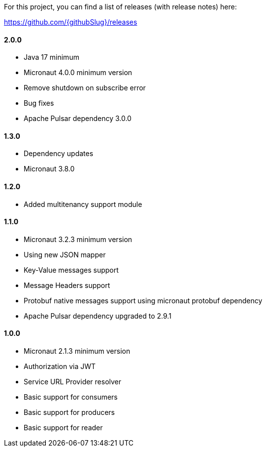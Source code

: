 For this project, you can find a list of releases (with release notes) here:

https://github.com/{githubSlug}/releases[https://github.com/{githubSlug}/releases]

==== 2.0.0
* Java 17 minimum
* Micronaut 4.0.0 minimum version
* Remove shutdown on subscribe error
* Bug fixes
* Apache Pulsar dependency 3.0.0

==== 1.3.0

* Dependency updates
* Micronaut 3.8.0

==== 1.2.0

* Added multitenancy support module

==== 1.1.0

* Micronaut 3.2.3 minimum version
* Using new JSON mapper
* Key-Value messages support
* Message Headers support
* Protobuf native messages support using micronaut protobuf dependency
* Apache Pulsar dependency upgraded to 2.9.1

==== 1.0.0

* Micronaut 2.1.3 minimum version
* Authorization via JWT
* Service URL Provider resolver
* Basic support for consumers
* Basic support for producers
* Basic support for reader
